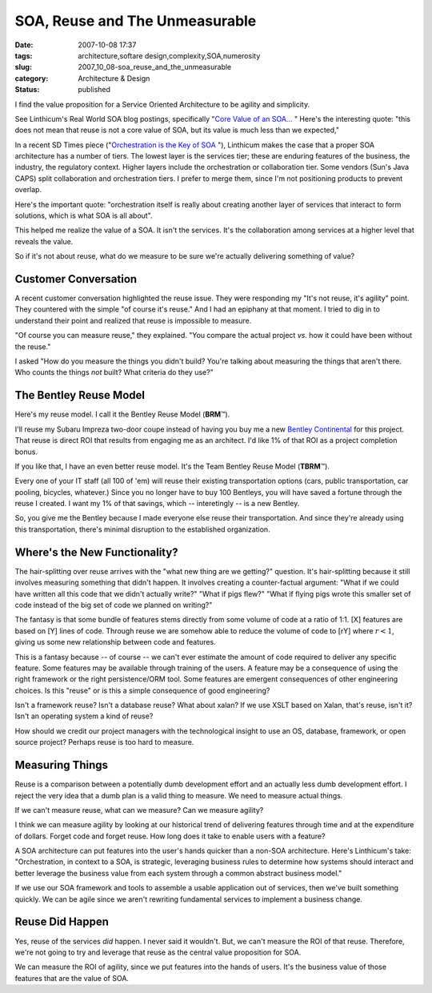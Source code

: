SOA, Reuse and The Unmeasurable
===============================

:date: 2007-10-08 17:37
:tags: architecture,softare design,complexity,SOA,numerosity
:slug: 2007_10_08-soa_reuse_and_the_unmeasurable
:category: Architecture & Design
:status: published







I find the value proposition for a Service Oriented Architecture to be agility and simplicity.



See Linthicum's Real World SOA blog postings, specifically "`Core Value of an SOA... <http://weblog.infoworld.com/realworldsoa/archives/2007/10/core_value_of_a.html>`_ "  Here's the interesting quote: "this does not mean that reuse is not a core value of SOA, but its value is much less than we expected,"



In a recent SD Times piece ("`Orchestration is the Key of SOA <http://www.sdtimes.com/article/column-20070915-02.html>`_ "), Linthicum makes the case that a proper SOA architecture has a number of tiers.  The lowest layer is the services tier; these are enduring features of the business, the industry, the regulatory context.  Higher layers include the orchestration or collaboration tier.  Some vendors (Sun's Java CAPS) split collaboration and orchestration tiers.  I prefer to merge them, since I'm not positioning products to prevent overlap.



Here's the important quote: "orchestration itself is really about creating another layer of services that interact to form solutions, which is what SOA is all about".  



This helped me realize the value of a SOA.  It isn't the services.  It's the collaboration among services at a higher level that reveals the value.



So if it's not about reuse, what do we measure to be sure we're actually delivering something of value?



Customer Conversation
---------------------



A recent customer conversation highlighted the reuse issue.  They were responding my "It's not reuse, it's agility" point.  They countered with the simple "of course it's reuse."  And I had an epiphany at that moment.  I tried to dig in to understand their point and realized that reuse is impossible to measure.



"Of course you can measure reuse," they explained.  "You compare the actual project *vs.* how it could have been without the reuse."



I asked "How do you measure the things you didn't build?  You're talking about measuring the things that aren't there.  Who counts the things *not*  built?  What criteria do they use?"



The Bentley Reuse Model
-----------------------



Here's my reuse model.  I call it the Bentley Reuse Model (**BRM**\ ™).



I'll reuse my Subaru Impreza two-door coupe instead of having you buy me a new `Bentley Continental <http://www.carsdirect.com/2006/bentley/continental_gt>`_  for this project.  That reuse is direct ROI that results from engaging me as an architect.  I'd like 1% of that ROI as a project completion bonus.



If you like that, I have an even better reuse model.  It's the Team Bentley Reuse Model (**TBRM**\ ™). 



Every one of your IT staff (all 100 of 'em) will reuse their existing transportation options (cars, public transportation, car pooling, bicycles, whatever.)  Since you no longer have to buy 100 Bentleys, you will have saved a fortune through the reuse I created.  I want my 1% of that savings, which -- interetingly -- is a new Bentley.  



So, you give me the Bentley because I made everyone else reuse their transportation.  And since they're already using this transportation, there's minimal disruption to the established organization.



Where's the New Functionality?
-------------------------------



The hair-splitting over reuse arrives with the "what new thing are we getting?" question.  It's hair-splitting because it still involves measuring something that didn't happen.  It involves creating a counter-factual argument:  "What if we could have written all this code that we didn't actually write?"  "What if pigs flew?"  "What if flying pigs wrote this smaller set of code instead of the big set of code we planned on writing?"



The fantasy is that some bundle of features stems directly from some volume of code at a ratio of 1:1.  [X] features are based on [Y] lines of code.  Through reuse we are somehow able to reduce the volume of code to [rY] where :math:`r < 1`, giving us some new relationship between code and features.



This is a fantasy because -- of course -- we can't ever estimate the amount of code required to deliver any specific feature.  Some features may be available through training of the users.  A feature may be a consequence of using the right framework or the right persistence/ORM tool.  Some features are emergent consequences of other engineering choices.  Is this "reuse" or is this a simple consequence of good engineering?



Isn't a framework reuse?  Isn't a database reuse?  What about xalan?  If we use XSLT based on Xalan, that's reuse, isn't it?  Isn't an operating system a kind of reuse?  



How should we credit our project managers with the technological insight to use an OS, database, framework, or open source project?  Perhaps reuse is too hard to measure.



Measuring Things
----------------



Reuse is a comparison between a potentially dumb development effort and an actually less dumb development effort.  I reject the very idea that a dumb plan is a valid thing to measure.  We need to measure actual things.



If we can't measure reuse, what can we measure?  Can we measure agility? 



I think we can measure agility by looking at our historical trend of delivering features through time and at the expenditure of dollars.  Forget code and forget reuse.  How long does it take to enable users with a feature?



A SOA architecture can put features into the user's hands quicker than a non-SOA architecture.  Here's Linthicum's take: "Orchestration, in context to a SOA, is strategic, leveraging business rules to determine how systems should interact and better leverage the business value from each system through a common abstract business model."  



If we use our SOA framework and tools to assemble a usable application out of services, then we've built something quickly.  We can be agile since we aren't rewriting fundamental services to implement a business change.



Reuse Did Happen
-----------------



Yes, reuse of the services *did*  happen.  I never said it wouldn't.  But, we can't measure the ROI of that reuse.  Therefore, we're not going to try and leverage that reuse as the central value proposition for SOA.



We can measure the ROI of agility, since we put features into the hands of users.  It's the business value of those features that are the value of SOA.




